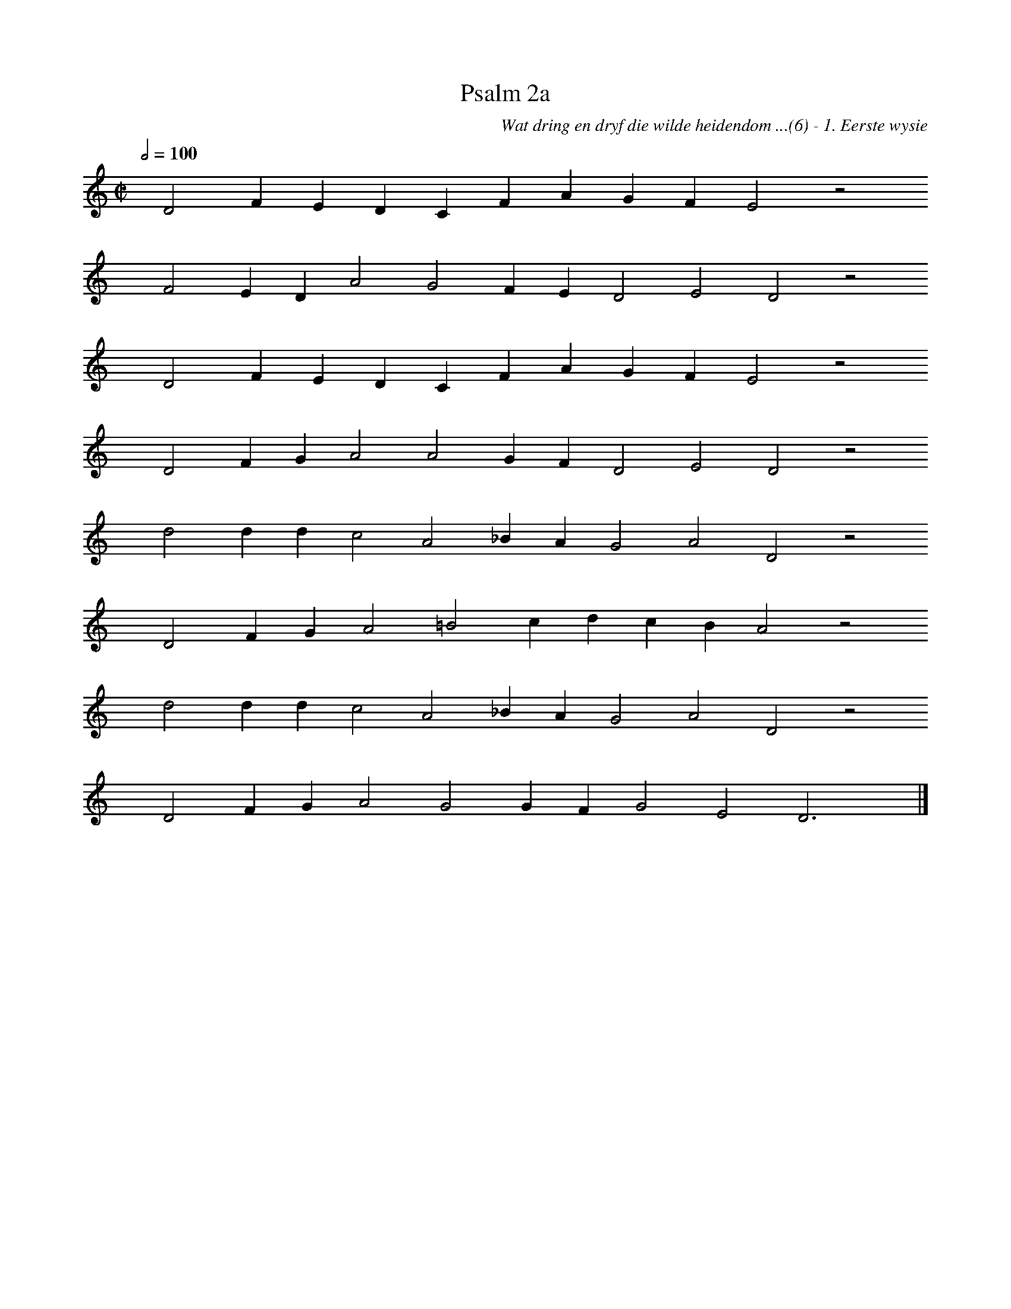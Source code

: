 %%vocalfont Arial 14
X:1
T:Psalm 2a
C:Wat dring en dryf die wilde heidendom ...(6) - 1. Eerste wysie
L:1/4
M:C|
K:C
Q:1/2=100
yy D2 F E D C F A G F E2 z2
%w:words come here
yyyy F2 E D A2 G2 F E D2 E2 D2 z2
%w:words come here
yyyy D2 F E D C F A G F E2 z2
%w:words come here
yyyy D2 F G A2 A2 G F D2 E2 D2 z2
%w:words come here
yyyy d2 d d c2 A2 _B A G2 A2 D2 z2
%w:words come here
yyyy D2 F G A2 =B2 c d c B A2 z2
%w:words come here
yyyy d2 d d c2 A2 _B A G2 A2 D2 z2
%w:words come here
yyyy D2 F G A2 G2 G F G2 E2 D3 yy |]
%w:words come here
